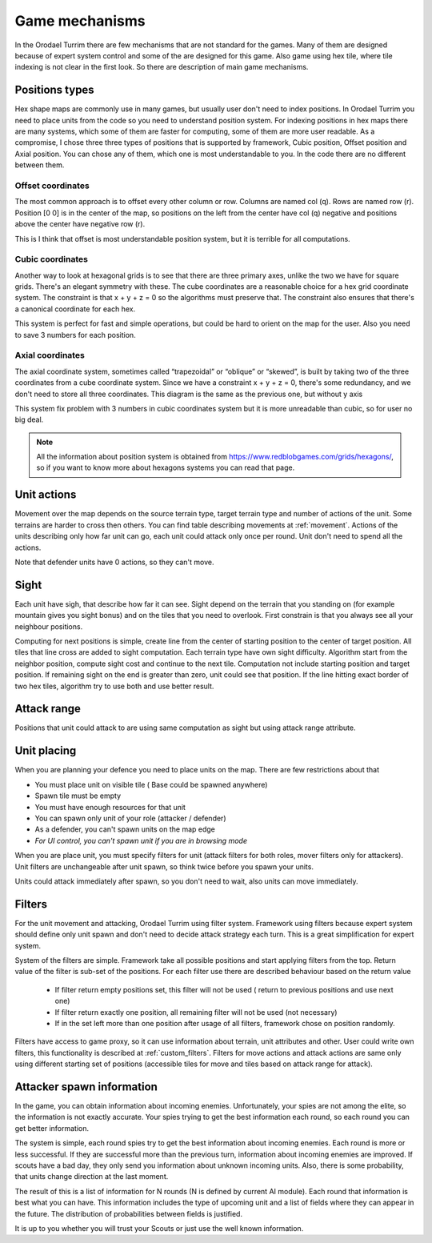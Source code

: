 .. |position_axial| image:: _static/principles/position_axial.jpg
    :width: 200pt
    :align: middle

.. |position_offset| image:: _static/principles/position_offset.jpg
    :width: 200pt
    :align: middle

.. |position_cubic| image:: _static/principles/position_cubic.jpg
    :width: 200pt
    :align: middle

.. |sight_line| image:: _static/principles/sight_line.jpg
    :width: 200pt
    :align: middle

.. |filters| image:: _static/principles/filters.png
    :width: 500pt
    :align: middle



Game mechanisms
=====================

In the Orodael Turrim there are few mechanisms that are not standard for the games. Many of them are designed because
of expert system control and some of the are designed for this game. Also game using hex tile, where tile indexing
is not clear in the first look. So there are description of main game mechanisms.

.. _positions:


Positions types
------------------

Hex shape maps are commonly use in many games, but usually user don't need to index positions. In Orodael Turrim you
need to place units from the code so you need to understand position system. For indexing positions in hex maps
there are many systems, which some of them are faster for computing, some of them are more user readable. As a
compromise, I chose three three types of positions that is supported by framework, Cubic position, Offset position
and Axial position. You can chose any of them, which one is most understandable to you. In the code there are no
different between them.

Offset coordinates
*******************

The most common approach is to offset every other column or row. Columns are named col (q). Rows are named row (r).
Position [0 0] is in the center of the map, so positions on the left from the center have col (q) negative and
positions above the center have negative row (r).

|position_offset|

This is I think that offset is most understandable position system, but it is terrible for all computations.


Cubic coordinates
******************

Another way to look at hexagonal grids is to see that there are three primary axes, unlike the two we have for square
grids. There's an elegant symmetry with these. The cube coordinates are a reasonable choice for a hex grid coordinate
system. The constraint is that x + y + z = 0 so the algorithms must preserve that. The constraint also ensures
that there's a canonical coordinate for each hex.

|position_cubic|

This system is perfect for fast and simple operations, but could be hard to orient on the map for the user.
Also you need to save 3 numbers for each position.

Axial coordinates
*******************

The axial coordinate system, sometimes called “trapezoidal” or “oblique” or “skewed”, is built by taking two of the
three coordinates from a cube coordinate system. Since we have a constraint x + y + z = 0, there's some redundancy,
and we don't need to store all three coordinates. This diagram is the same as the previous one, but without y axis

|position_axial|

This system fix problem with 3 numbers in cubic coordinates system but it is more unreadable than cubic, so for
user no big deal.

.. note::

    All the information about position system is obtained from https://www.redblobgames.com/grids/hexagons/, so if
    you want to know more about hexagons systems you can read that page.


Unit actions
-----------------------

Movement over the map depends on the source terrain type, target terrain type and number of actions of the unit.
Some terrains are harder to cross then others. You can find table describing movements at :ref:`movement`. Actions of the
units describing only how far unit can go, each unit could attack only once per round. Unit don't need to spend all
the actions.

Note that defender units have 0 actions, so they can't move.

Sight
--------

Each unit have sigh, that describe how far it can see. Sight depend on the terrain that you standing on (for example
mountain gives you sight bonus) and on the tiles that you need to overlook. First constrain is that you always see
all your neighbour positions.

Computing for next positions is simple, create line from the center of starting position to the center of target
position. All tiles that line cross are added to sight computation. Each terrain type have own sight difficulty.
Algorithm start from the neighbor position, compute sight cost and continue to the next tile. Computation not include
starting position and target position. If remaining sight on the end is greater than zero, unit could see that position.
If the line hitting exact border of two hex tiles, algorithm try to use both and use better result.

|sight_line|

Attack range
--------------

Positions that unit could attack to are using same computation as sight but using attack range attribute.


Unit placing
----------------

When you are planning your defence you need to place units on the map. There are few restrictions about that

* You must place unit on visible tile ( Base could be spawned anywhere)
* Spawn tile must be empty
* You must have enough resources for that unit
* You can spawn only unit of your role (attacker / defender)
* As a defender, you can't spawn units on the map edge
* `For UI control, you can't spawn unit if you are in browsing mode`

When you are place unit, you must specify filters for unit (attack filters for both roles, mover filters only for
attackers). Unit filters are unchangeable after unit spawn, so think twice before you spawn your units.

Units could attack immediately after spawn, so you don't need to wait, also units can move immediately.

.. _filters:

Filters
-----------

For the unit movement and attacking, Orodael Turrim using filter system. Framework using filters because expert system
should define only unit spawn and don't need to decide attack strategy each turn. This is a great simplification for
expert system.

System of the filters are simple. Framework take all possible positions and start applying filters from the top.
Return value of the filter is sub-set of the positions. For each filter use there are described behaviour based
on the return value

 * If filter return empty positions set, this filter will not be used ( return to previous positions and use next one)
 * If filter return exactly one position, all remaining filter will not be used (not necessary)
 * If in the set left more than one position after usage of all filters, framework chose on position randomly.

Filters have access to game proxy, so it can use information about terrain, unit attributes and other. User
could write own filters, this functionality is described at :ref:`custom_filters`. Filters for move actions and
attack actions are same only using different starting set of positions (accessible tiles for move and tiles based
on attack range for attack).

|filters|


.. _spawn:

Attacker spawn information
-----------------------------

In the game, you can obtain information about incoming enemies. Unfortunately, your spies are not among the elite,
so the information is not exactly accurate. Your spies trying to get the best information each round, so each round
you can get better information.

The system is simple, each round spies try to get the best information about incoming enemies. Each round is more or
less successful. If they are successful more than the previous turn, information about incoming enemies are improved.
If scouts have a bad day, they only send you information about unknown incoming units. Also, there is some probability,
that units change direction at the last moment.

The result of this is a list of information for N rounds (N is defined by current AI module). Each round that information
is best what you can have. This information includes the type of upcoming unit and a list of fields where they
can appear in the future. The distribution of probabilities between fields is justified.

It is up to you whether you will trust your Scouts or just use the well known information.




